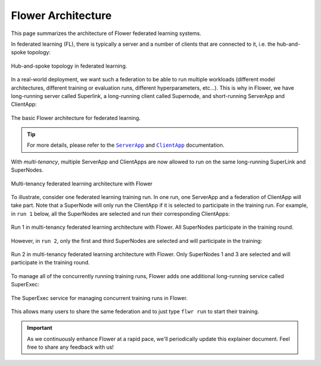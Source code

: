 #####################
 Flower Architecture
#####################

This page summarizes the architecture of Flower federated learning
systems.

In federated learning (FL), there is typically a server and a number of
clients that are connected to it, i.e. the hub-and-spoke topology:

.. figure:: ./_static/flower-architecture-hub-and-spoke.svg
   :align: center
   :width: 600
   :alt: Hub-and-spoke topology in federated learning
   :class: no-scaled-link

   Hub-and-spoke topology in federated learning.

In a real-world deployment, we want such a federation to be able to run
multiple workloads (different model architectures, different training or
evaluation runs, different hyperparameters, etc...). This is why in
Flower, we have long-running server called Superlink, a long-running
client called Supernode, and short-running ServerApp and ClientApp:

.. figure:: ./_static/flower-architecture-basic-architecture.svg
   :align: center
   :width: 600
   :alt: Basic Flower architecture
   :class: no-scaled-link

   The basic Flower architecture for federated learning.

.. tip::

   For more details, please refer to the |serverapp_link|_ and
   |clientapp_link|_ documentation.

With `multi-tenancy`, multiple ServerApp and ClientApps are now allowed
to run on the same long-running SuperLink and SuperNodes.

.. figure:: ./_static/flower-architecture-multi-run.svg
   :align: center
   :width: 600
   :alt: Multi-tenancy federated learning architecture
   :class: no-scaled-link

   Multi-tenancy federated learning architecture with Flower

To illustrate, consider one federated learning training run. In one run,
one ServerApp and a federation of ClientApp will take part. Note that a
SuperNode will only run the ClientApp if it is selected to participate
in the training run. For example, in ``run 1`` below, all the SuperNodes
are selected and run their corresponding ClientApps:

.. figure:: ./_static/flower-architecture-multi-run-1.svg
   :align: center
   :width: 600
   :alt: Multi-tenancy federated learning architecture - Run 1
   :class: no-scaled-link

   Run 1 in multi-tenancy federated learning architecture with Flower.
   All SuperNodes participate in the training round.

However, in ``run 2``, only the first and third SuperNodes are selected
and will participate in the training:

.. figure:: ./_static/flower-architecture-multi-run-2.svg
   :align: center
   :width: 600
   :alt: Multi-tenancy federated learning architecture - Run 2
   :class: no-scaled-link

   Run 2 in multi-tenancy federated learning architecture with Flower.
   Only SuperNodes 1 and 3 are selected and will participate in the
   training round.

To manage all of the concurrently running training runs, Flower adds one
additional long-running service called SuperExec:

.. figure:: ./_static/flower-architecture-deployment-engine.svg
   :align: center
   :width: 800
   :alt: Flower Deployment Engine with SuperExec
   :class: no-scaled-link

   The SuperExec service for managing concurrent training runs in
   Flower.

This allows many users to share the same federation and to just type
``flwr run`` to start their training.

.. important::

   As we continuously enhance Flower at a rapid pace, we'll periodically
   update this explainer document. Feel free to share any feedback with
   us!

.. |clientapp_link| replace::

   ``ClientApp``

.. |serverapp_link| replace::

   ``ServerApp``

.. _clientapp_link: ref-api/flwr.client.ClientApp.html

.. _serverapp_link: ref-api/flwr.server.ServerApp.html
